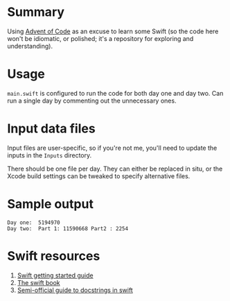 * Summary

Using [[https://adventofcode.com][Advent of Code]] as an excuse to learn some
Swift (so the code here won't be idiomatic, or polished; it's a repository for
exploring and understanding).

* Usage

~main.swift~ is configured to run the code for both day one and day two.  Can
run a single day by commenting out the unnecessary ones.

* Input data files

Input files are user-specific, so if you're not me, you'll need to update the
inputs in the ~Inputs~ directory.

There should be one file per day.  They can either be replaced in situ, or the
Xcode build settings can be tweaked to specify alternative files.

* Sample output

#+BEGIN_EXAMPLE
Day one:  5194970
Day two:  Part 1: 11590668 Part2 : 2254
#+END_EXAMPLE

* Swift resources

1. [[https://swift.org/getting-started/][Swift getting started guide]]
2. [[https://docs.swift.org/swift-book/][The swift book]]
3. [[https://nshipster.com/swift-documentation/][Semi-official guide to docstrings in swift]]

